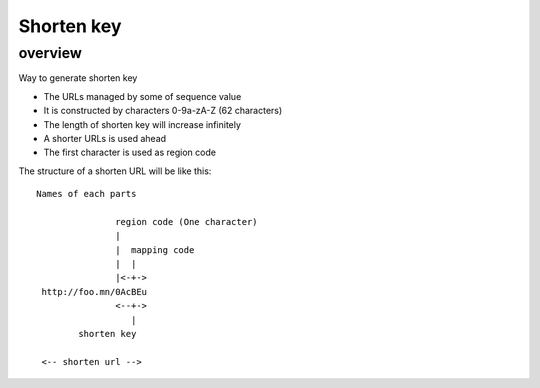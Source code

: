 ===========
Shorten key
===========

overview
========

Way to generate shorten key

* The URLs managed by some of sequence value
* It is constructed by characters 0-9a-zA-Z (62 characters)
* The length of shorten key will increase infinitely
* A shorter URLs is used ahead
* The first character is used as region code

The structure of a shorten URL will be like this::

   Names of each parts

                  region code (One character)
                  |
                  |  mapping code
                  |  |
                  |<-+->
    http://foo.mn/0AcBEu
                  <--+->
                     |
           shorten key

    <-- shorten url -->

